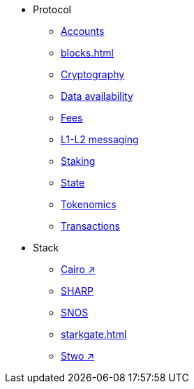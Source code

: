 * Protocol
    ** xref:accounts.adoc[Accounts]
    ** xref:blocks.adoc[]
    ** xref:cryptography.adoc[Cryptography]
    ** xref:data-availability.adoc[Data availability]
    ** xref:fees.adoc[Fees]
    ** xref:messaging.adoc[L1-L2 messaging]
    ** xref:staking.adoc[Staking]
    ** xref:state.adoc[State]
    ** xref:economics-of-starknet.adoc[Tokenomics]
    ** xref:transactions.adoc[Transactions]
* Stack
    ** https://book.cairo-lang.org/[Cairo ↗^]
    ** xref:sharp.adoc[SHARP]
    ** xref:os.adoc[SNOS]
    ** xref:starkgate.adoc[]
    ** https://docs.starknet.io/stwo-book/[Stwo ↗^]
